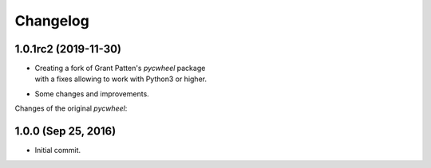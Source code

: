 Changelog
=========

1.0.1rc2 (2019-11-30)
---------------------
- | Creating a fork of Grant Patten's *pycwheel* package
  | with a fixes allowing to work with Python3 or higher.
- Some changes and improvements.

Changes of the original *pycwheel*:

1.0.0 (Sep 25, 2016)
--------------------
- Initial commit.
